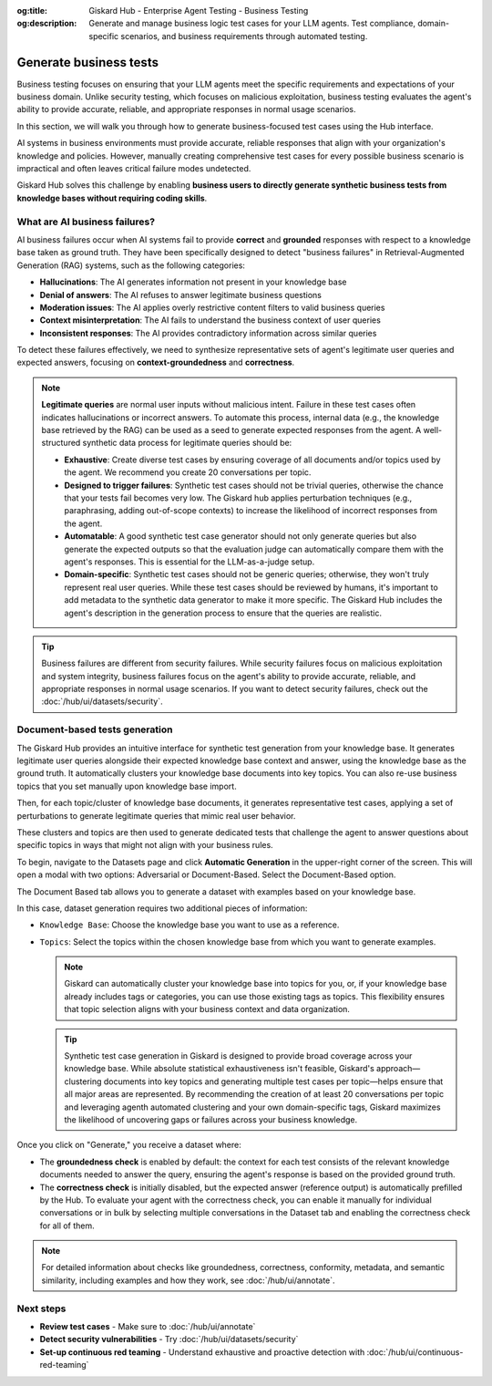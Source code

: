 :og:title: Giskard Hub - Enterprise Agent Testing - Business Testing
:og:description: Generate and manage business logic test cases for your LLM agents. Test compliance, domain-specific scenarios, and business requirements through automated testing.

======================================================
Generate business tests
======================================================

Business testing focuses on ensuring that your LLM agents meet the specific requirements and expectations of your business domain. Unlike security testing, which focuses on malicious exploitation, business testing evaluates the agent's ability to provide accurate, reliable, and appropriate responses in normal usage scenarios.

In this section, we will walk you through how to generate business-focused test cases using the Hub interface.

AI systems in business environments must provide accurate, reliable responses that align with your organization's knowledge and policies. However, manually creating comprehensive test cases for every possible business scenario is impractical and often leaves critical failure modes undetected.

Giskard Hub solves this challenge by enabling **business users to directly generate synthetic business tests from knowledge bases without requiring coding skills**.

What are AI business failures?
------------------------------

AI business failures occur when AI systems fail to provide **correct** and **grounded** responses with respect to a knowledge base taken as ground truth. They have been specifically designed to detect "business failures" in Retrieval-Augmented Generation (RAG) systems, such as the following categories:

- **Hallucinations**: The AI generates information not present in your knowledge base
- **Denial of answers**: The AI refuses to answer legitimate business questions
- **Moderation issues**: The AI applies overly restrictive content filters to valid business queries
- **Context misinterpretation**: The AI fails to understand the business context of user queries
- **Inconsistent responses**: The AI provides contradictory information across similar queries

To detect these failures effectively, we need to synthesize representative sets of agent's legitimate user queries and expected answers, focusing on **context-groundedness** and **correctness**.

.. note::

   **Legitimate queries** are normal user inputs without malicious intent. Failure in these test cases often indicates hallucinations or incorrect answers. To automate this process, internal data (e.g., the knowledge base retrieved by the RAG) can be used as a seed to generate expected responses from the agent. A well-structured synthetic data process for legitimate queries should be:

   - **Exhaustive**: Create diverse test cases by ensuring coverage of all documents and/or topics used by the agent. We recommend you create 20 conversations per topic.
   - **Designed to trigger failures**: Synthetic test cases should not be trivial queries, otherwise the chance that your tests fail becomes very low. The Giskard hub applies perturbation techniques (e.g., paraphrasing, adding out-of-scope contexts) to increase the likelihood of incorrect responses from the agent.
   - **Automatable**: A good synthetic test case generator should not only generate queries but also generate the expected outputs so that the evaluation judge can automatically compare them with the agent's responses. This is essential for the LLM-as-a-judge setup.
   - **Domain-specific**: Synthetic test cases should not be generic queries; otherwise, they won't truly represent real user queries. While these test cases should be reviewed by humans, it's important to add metadata to the synthetic data generator to make it more specific. The Giskard Hub includes the agent's description in the generation process to ensure that the queries are realistic.

.. tip::

   Business failures are different from security failures. While security failures focus on malicious exploitation and system integrity, business failures focus on the agent's ability to provide accurate, reliable, and appropriate responses in normal usage scenarios.
   If you want to detect security failures, check out the :doc:`/hub/ui/datasets/security`.

Document-based tests generation
-------------------------------

The Giskard Hub provides an intuitive interface for synthetic test generation from your knowledge base. It generates legitimate user queries alongside their expected knowledge base context and answer, using the knowledge base as the ground truth.
It automatically clusters your knowledge base documents into key topics. You can also re-use business topics that you set manually upon knowledge base import.

Then, for each topic/cluster of knowledge base documents, it generates representative test cases, applying a set of perturbations to generate legitimate queries that mimic real user behavior.

These clusters and topics are then used to generate dedicated tests that challenge the agent to answer questions about specific topics in ways that might not align with your business rules.

To begin, navigate to the Datasets page and click **Automatic Generation** in the upper-right corner of the screen. This will open a modal with two options: Adversarial or Document-Based. Select the Document-Based option.

The Document Based tab allows you to generate a dataset with examples based on your knowledge base.

.. image:: /_static/images/hub/generate-dataset-document-based.png
   :align: center
   :alt: "Generate document based dataset"
   :width: 800

In this case, dataset generation requires two additional pieces of information:

- ``Knowledge Base``: Choose the knowledge base you want to use as a reference.
- ``Topics``: Select the topics within the chosen knowledge base from which you want to generate examples.

  .. note::

     Giskard can automatically cluster your knowledge base into topics for you, or, if your knowledge base already includes tags or categories, you can use those existing tags as topics. This flexibility ensures that topic selection aligns with your business context and data organization.

  .. tip::

     Synthetic test case generation in Giskard is designed to provide broad coverage across your knowledge base. While absolute statistical exhaustiveness isn't feasible, Giskard's approach—clustering documents into key topics and generating multiple test cases per topic—helps ensure that all major areas are represented. By recommending the creation of at least 20 conversations per topic and leveraging agenth automated clustering and your own domain-specific tags, Giskard maximizes the likelihood of uncovering gaps or failures across your business knowledge.

Once you click on "Generate," you receive a dataset where:

- The **groundedness check** is enabled by default: the context for each test consists of the relevant knowledge documents needed to answer the query, ensuring the agent's response is based on the provided ground truth.
- The **correctness check** is initially disabled, but the expected answer (reference output) is automatically prefilled by the Hub. To evaluate your agent with the correctness check, you can enable it manually for individual conversations or in bulk by selecting multiple conversations in the Dataset tab and enabling the correctness check for all of them.

.. note::

   For detailed information about checks like groundedness, correctness, conformity, metadata, and semantic similarity, including examples and how they work, see :doc:`/hub/ui/annotate`.

Next steps
----------

* **Review test cases** - Make sure to :doc:`/hub/ui/annotate`
* **Detect security vulnerabilities** - Try :doc:`/hub/ui/datasets/security`
* **Set-up continuous red teaming** - Understand exhaustive and proactive detection with :doc:`/hub/ui/continuous-red-teaming`